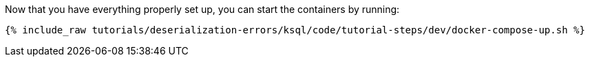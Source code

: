 Now that you have everything properly set up, you can start the containers by running:

+++++
<pre class="snippet"><code class="shell">{% include_raw tutorials/deserialization-errors/ksql/code/tutorial-steps/dev/docker-compose-up.sh %}</code></pre>
+++++
